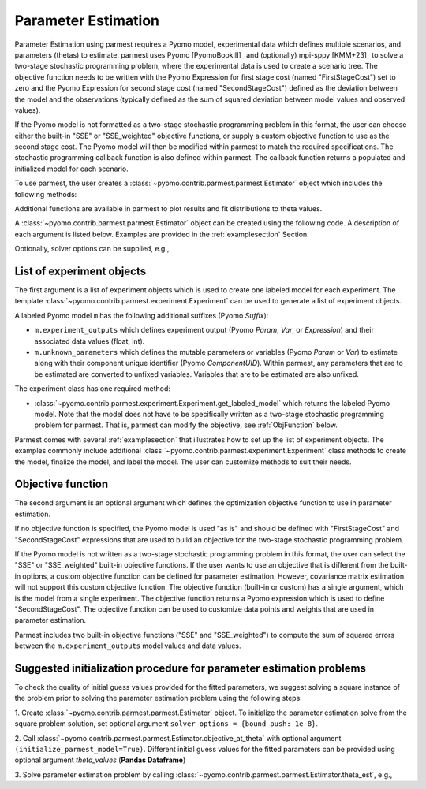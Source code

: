 .. _driversection:

Parameter Estimation 
==================================

Parameter Estimation using parmest requires a Pyomo model, experimental
data which defines multiple scenarios, and parameters
(thetas) to estimate.  parmest uses Pyomo [PyomoBookIII]_ and (optionally)
mpi-sppy [KMM+23]_ to solve a
two-stage stochastic programming problem, where the experimental data is
used to create a scenario tree.  The objective function needs to be
written with the Pyomo Expression for first stage cost
(named "FirstStageCost") set to zero and the Pyomo Expression for second
stage cost (named "SecondStageCost") defined as the deviation between
the model and the observations (typically defined as the sum of squared
deviation between model values and observed values).

If the Pyomo model is not formatted as a two-stage stochastic
programming problem in this format, the user can choose either the
built-in "SSE" or "SSE_weighted" objective functions, or supply a custom
objective function to use as the second stage cost. The Pyomo model will then be
modified within parmest to match the required specifications.
The stochastic programming callback function is also defined within parmest.
The callback function returns a populated and initialized model for each scenario.

To use parmest, the user creates a :class:`~pyomo.contrib.parmest.parmest.Estimator`
object which includes the following methods:

.. autosummary::
   :nosignatures:

   ~pyomo.contrib.parmest.parmest.Estimator.theta_est
   ~pyomo.contrib.parmest.parmest.Estimator.cov_est
   ~pyomo.contrib.parmest.parmest.Estimator.theta_est_bootstrap
   ~pyomo.contrib.parmest.parmest.Estimator.theta_est_leaveNout
   ~pyomo.contrib.parmest.parmest.Estimator.objective_at_theta
   ~pyomo.contrib.parmest.parmest.Estimator.confidence_region_test
   ~pyomo.contrib.parmest.parmest.Estimator.likelihood_ratio_test
   ~pyomo.contrib.parmest.parmest.Estimator.leaveNout_bootstrap_test

Additional functions are available in parmest to plot
results and fit distributions to theta values.

.. autosummary::
   :nosignatures:

   ~pyomo.contrib.parmest.graphics.pairwise_plot
   ~pyomo.contrib.parmest.graphics.grouped_boxplot
   ~pyomo.contrib.parmest.graphics.grouped_violinplot
   ~pyomo.contrib.parmest.graphics.fit_rect_dist
   ~pyomo.contrib.parmest.graphics.fit_mvn_dist
   ~pyomo.contrib.parmest.graphics.fit_kde_dist
    
A :class:`~pyomo.contrib.parmest.parmest.Estimator` object can be
created using the following code. A description of each argument is
listed below.  Examples are provided in the :ref:`examplesection`
Section.

.. testsetup:: *
    :skipif: not __import__('pyomo.contrib.parmest.parmest').contrib.parmest.parmest.parmest_available

    # Data
    import pandas as pd
    data = pd.DataFrame(
        data=[[1, 8.3], [2, 10.3], [3, 19.0], 
              [4, 16.0], [5, 15.6], [7, 19.8]],
        columns=['hour', 'y'],
    )

    # Create the Rooney-Biegler model
    def rooney_biegler_model():
        """
        Formulates the Pyomo model of the Rooney-Biegler example

        Returns:
            m: Pyomo model
        """
        m = pyo.ConcreteModel()

        m.asymptote = pyo.Var(within=pyo.NonNegativeReals, initialize=10)
        m.rate_constant = pyo.Var(within=pyo.NonNegativeReals, initialize=0.2)

        m.hour = pyo.Var(within=pyo.PositiveReals, initialize=0.1)
        m.y = pyo.Var(within=pyo.NonNegativeReals)

        @m.Constraint()
        def response_rule(m):
            return m.y == m.asymptote * (1 - pyo.exp(-m.rate_constant * m.hour))

        return m

    # Create the Experiment class
    from pyomo.contrib.parmest.experiment import Experiment
    class RooneyBieglerExperiment(Experiment):
        def __init__(self, hour, y):
            self.y = y
            self.hour = hour
            self.model = None

        def get_labeled_model(self):
            self.create_model()
            self.finalize_model()
            self.label_model()

            return self.model

        def create_model(self):
            m = self.model = rooney_biegler_model()

            return m

        def finalize_model(self):
            m = self.model

            # fix the input variable
            m.hour.fix(self.hour)

            return m

        def label_model(self):
            m = self.model

            # add experiment outputs
            m.experiment_outputs = pyo.Suffix(direction=pyo.Suffix.LOCAL)
            m.experiment_outputs.update([(m.y, self.y)])

            # add unknown parameters
            m.unknown_parameters = pyo.Suffix(direction=pyo.Suffix.LOCAL)
            m.unknown_parameters.update(
                (k, pyo.value(k)) for k in [m.asymptote, m.rate_constant]
            )

            # create the measurement error
            m.measurement_error = pyo.Suffix(direction = pyo.Suffix.LOCAL)
            m.measurement_error.update([(m.y, None)])

    # Create an experiment list
    exp_list = []
    for i in range(data.shape[0]):
        exp_list.append(RooneyBieglerExperiment(data["hour"][i], data["y"][i]))

.. doctest::
    :skipif: not __import__('pyomo.contrib.parmest.parmest').contrib.parmest.parmest.parmest_available

    >>> import pyomo.contrib.parmest.parmest as parmest
    >>> pest = parmest.Estimator(exp_list, obj_function="SSE")

Optionally, solver options can be supplied, e.g.,

.. doctest::
    :skipif: not __import__('pyomo.contrib.parmest.parmest').contrib.parmest.parmest.parmest_available

    >>> solver_options = {"max_iter": 6000}
    >>> pest = parmest.Estimator(exp_list, obj_function="SSE", solver_options=solver_options)


List of experiment objects
--------------------------

The first argument is a list of experiment objects which is used to
create one labeled model for each experiment.
The template :class:`~pyomo.contrib.parmest.experiment.Experiment` 
can be used to generate a list of experiment objects.

A labeled Pyomo model ``m`` has the following additional suffixes (Pyomo `Suffix`):

* ``m.experiment_outputs`` which defines experiment output (Pyomo `Param`, `Var`, or `Expression`)
  and their associated data values (float, int).
* ``m.unknown_parameters`` which defines the mutable parameters or variables (Pyomo `Param` or `Var`)
  to estimate along with their component unique identifier (Pyomo `ComponentUID`). 
  Within parmest, any parameters that are to be estimated are converted to unfixed variables. 
  Variables that are to be estimated are also unfixed.

The experiment class has one required method:

* :class:`~pyomo.contrib.parmest.experiment.Experiment.get_labeled_model` which returns the labeled Pyomo model.
  Note that the model does not have to be specifically written as a 
  two-stage stochastic programming problem for parmest. 
  That is, parmest can modify the
  objective, see :ref:`ObjFunction` below.
 
Parmest comes with several :ref:`examplesection` that illustrates how to set up the list of experiment objects.
The examples commonly include additional :class:`~pyomo.contrib.parmest.experiment.Experiment` class methods to
create the model, finalize the model, and label the model.  The user can customize methods to suit their needs.

.. _ObjFunction:

Objective function
------------------

The second argument is an optional argument which defines the
optimization objective function to use in parameter estimation.  

If no objective function is specified, the Pyomo model is used "as is" and
should be defined with "FirstStageCost" and "SecondStageCost"
expressions that are used to build an objective for the two-stage 
stochastic programming problem.  

If the Pyomo model is not written as a two-stage stochastic programming problem in
this format, the user can select the "SSE" or "SSE_weighted" built-in objective
functions. If the user wants to use an objective that is different from the built-in
options, a custom objective function can be defined for parameter estimation. However,
covariance matrix estimation will not support this custom objective function. The objective
function (built-in or custom) has a single argument, which is the model from a single
experiment.
The objective function returns a Pyomo
expression which is used to define "SecondStageCost".  The objective
function can be used to customize data points and weights that are used
in parameter estimation.

Parmest includes two built-in objective functions ("SSE" and "SSE_weighted") to compute
the sum of squared errors between the ``m.experiment_outputs`` model values and
data values.

Suggested initialization procedure for parameter estimation problems
--------------------------------------------------------------------

To check the quality of initial guess values provided for the fitted parameters, we suggest solving a 
square instance of the problem prior to solving the parameter estimation problem using the following steps:

1. Create :class:`~pyomo.contrib.parmest.parmest.Estimator` object. To initialize the parameter 
estimation solve from the square problem solution, set optional argument ``solver_options = {bound_push: 1e-8}``.

2. Call :class:`~pyomo.contrib.parmest.parmest.Estimator.objective_at_theta` with optional 
argument ``(initialize_parmest_model=True)``. Different initial guess values for the fitted 
parameters can be provided using optional argument `theta_values` (**Pandas Dataframe**)

3. Solve parameter estimation problem by calling
:class:`~pyomo.contrib.parmest.parmest.Estimator.theta_est`, e.g.,

.. doctest::
    :skipif: not __import__('pyomo.contrib.parmest.parmest').contrib.parmest.parmest.parmest_available

    >>> pest = parmest.Estimator(exp_list, obj_function="SSE")
    >>> obj_val, theta_val = pest.theta_est()
